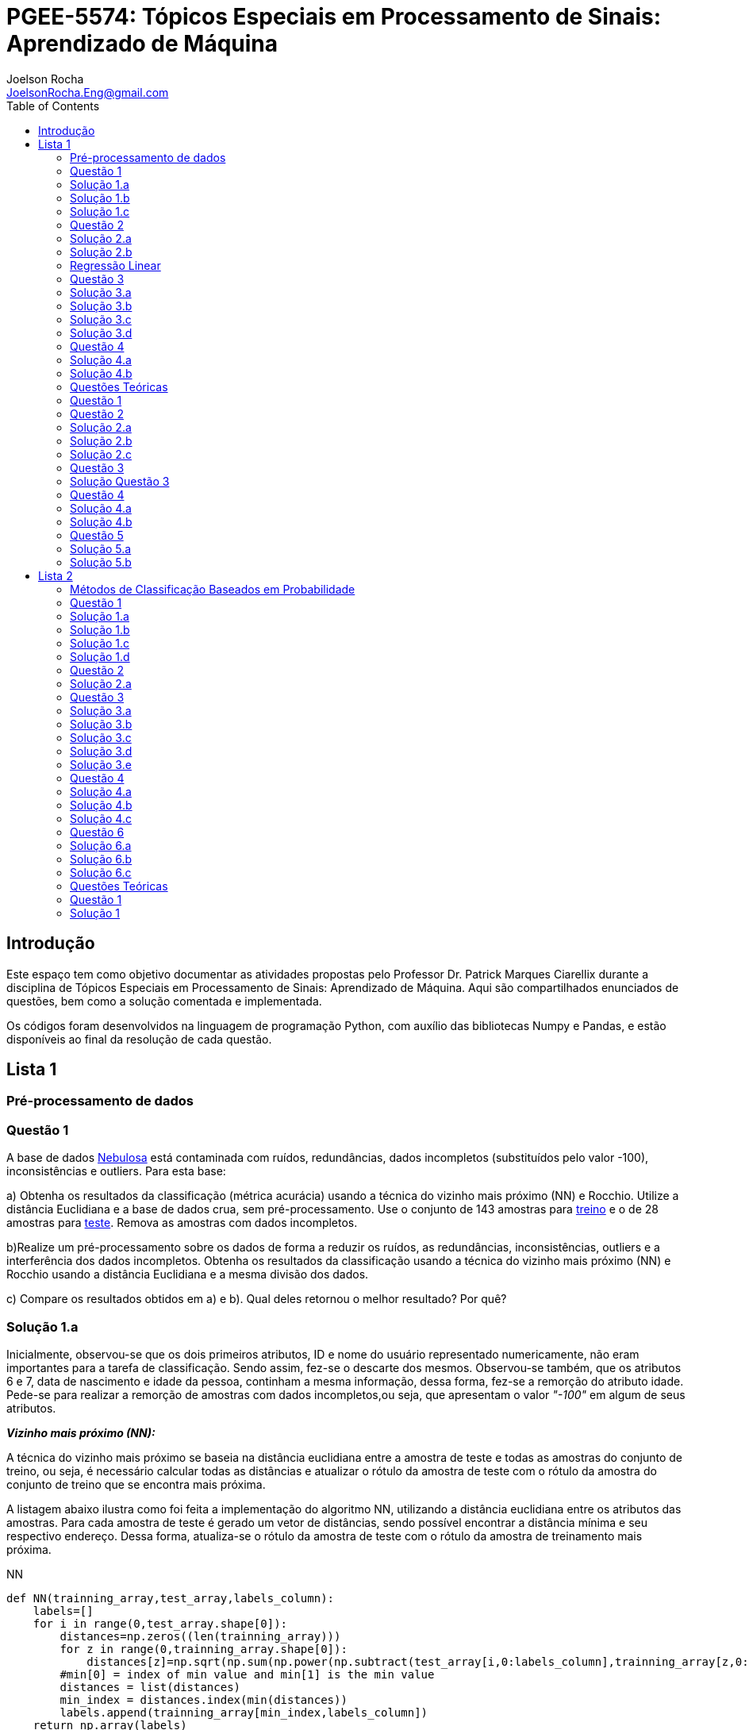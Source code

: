 :source-highlighter: pygments 	
:imagesdir: ./figs

:stem:

= PGEE-5574: Tópicos Especiais em Processamento de Sinais: Aprendizado de Máquina
Joelson Rocha <JoelsonRocha.Eng@gmail.com>
:toc: left

== Introdução

Este espaço tem como objetivo documentar as atividades propostas pelo Professor Dr. Patrick Marques Ciarellix durante a disciplina de Tópicos Especiais em Processamento de Sinais: Aprendizado de Máquina. Aqui são compartilhados enunciados de questões, bem como a solução comentada e implementada.

Os códigos foram desenvolvidos na linguagem de programação Python, com auxílio das bibliotecas Numpy e Pandas, e estão disponíveis ao final da resolução de cada questão.

== Lista 1  ==

=== Pré-processamento de dados ===
=== Questão 1 ===
A base de dados link:01/nebulosa.txt[Nebulosa] está contaminada com ruídos,
redundâncias, dados incompletos (substituídos pelo valor -100), inconsistências e 
outliers. Para esta base:

a) Obtenha os resultados da classificação (métrica acurácia) usando a técnica do vizinho
mais próximo (NN) e Rocchio. Utilize a distância Euclidiana e a base de dados crua, sem
pré-processamento. Use o conjunto de 143 amostras  para link:01/nebulosa_train.txt[treino] e o de 28 amostras
para link:01/nebulosa_test.txt[teste]. Remova as amostras com dados incompletos.

b)Realize um pré-processamento sobre os dados de forma a reduzir os ruídos, as
redundâncias, inconsistências, outliers e a interferência dos dados incompletos.
Obtenha os resultados da classificação usando a técnica do vizinho mais próximo (NN)
e Rocchio usando a distância Euclidiana e a mesma divisão dos dados.

c) Compare os resultados obtidos em a) e b). Qual deles retornou o melhor resultado?
Por quê?

=== Solução 1.a ===  

Inicialmente, observou-se que os dois primeiros atributos, ID e nome do usuário representado numericamente, não eram importantes para a tarefa de  classificação.  Sendo assim, fez-se o descarte dos mesmos. Observou-se também, que os atributos 6 e 7, data de nascimento e idade da pessoa, continham a mesma informação, dessa forma, fez-se a remorção do atributo idade.
Pede-se para realizar a remorção de amostras com dados incompletos,ou seja, que apresentam o valor _"-100"_  em algum de seus atributos.

*_Vizinho mais próximo (NN):_*

A técnica do vizinho mais próximo se baseia na distância euclidiana entre a amostra de teste e todas as amostras do conjunto de treino, ou seja, é necessário calcular todas as distâncias e atualizar o rótulo da amostra de teste com o rótulo da amostra do conjunto de treino que se encontra mais próxima. 

A listagem abaixo ilustra como foi feita a implementação do algoritmo NN, utilizando a distância euclidiana entre os atributos das amostras. Para cada amostra de teste é gerado um vetor de distâncias, sendo possível encontrar a distância mínima e seu respectivo endereço. Dessa forma, atualiza-se o rótulo da amostra de teste com o rótulo da amostra de treinamento mais próxima.

.NN
[source,python]
----
def NN(trainning_array,test_array,labels_column):
    labels=[]
    for i in range(0,test_array.shape[0]):
        distances=np.zeros((len(trainning_array)))
        for z in range(0,trainning_array.shape[0]):
            distances[z]=np.sqrt(np.sum(np.power(np.subtract(test_array[i,0:labels_column],trainning_array[z,0:labels_column]),2)))
        #min[0] = index of min value and min[1] is the min value
        distances = list(distances)
        min_index = distances.index(min(distances))
        labels.append(trainning_array[min_index,labels_column])
    return np.array(labels)
----

Após sua execução, essa função retorna um vetor com os novos rótulos encontrados para cada amostra de teste, para que dessa forma seja calculada a acurácia de tal método, comparando o vetor de rótulos corretos com os novos gerados pelo classificador NN. A função para o cálculo da acurácia segue abaixo.

.accuracy
[source,python]
----
def accuracy(labels,prediction):
    count=0
    for i in range(0,labels.shape[0]):
        if(labels[i]==prediction[i]):
            count=count+1
    return (count/len(labels))*100
----

*_Rocchio:_*

Esta técnica também se baseia na distância Euclidiana, porém medida entre a amostra de teste e os centróides gerados pelas amostras de treino de mesmo rótulo ( à partir da média de seus atributos).

A função _split_by_labels_  recebe as amostras de treinamento e as separa em 3 grupos de acordo com seus rótulos.

.split_by_labels
[source,python]
----
def split_by_labels(array):
    L1=array[array[:,array.shape[1]-1]==1]
    L2=array[array[:,array.shape[1]-1]==2]
    L3=array[array[:,array.shape[1]-1]==3]
    return L1,L2,L3
----

Em seguida, utilizou-se a função _sample_centrois_ para calcular os centroides de cada rótulo de forma individual à partir da média de cada um dos atributos das amostras de mesmo rótulo.

.sample_centroids
[source,python]
----
def sample_centroids(data):
    m=np.empty((data.shape[1] -1),dtype=float)
    for i in range (0,data.shape[1]-1):
        m[i]=np.mean(data[:,i],dtype=np.float64)
    return m
----

Uma vez tendo as coordenadas de cada um dos centroids, implementou-se a função _Rocchio_ , que calcula a distância de cada amostra de teste e atualiza seu rótulo com o centróid que está mais próximo dela.

.Rocchio
[source,python]
----
def rocchio(data,Center_1,Center_2,Center_3):
    labels=[]
    euclidian=np.empty((3),dtype = float)
    for i in range(0,data.shape[0]):
        for j in range(0,(data.shape[1]-1)):
            euclidian[0]=np.sqrt(np.power(np.sum(Center_1[j]-data[i,j]),2))
            euclidian[1]=np.sqrt(np.power(np.sum(Center_2[j]-data[i,j]),2))
            euclidian[2]=np.sqrt(np.power(np.sum(Center_3[j]-data[i,j]),2))
            
        if(np.min(euclidian)==euclidian[0]):
            labels.append(1)
        elif(np.min(euclidian)==euclidian[1]):
            labels.append(2)
        else:
            labels.append(3)
    return labels
----

Ao final, calculou-se a acurácia deste algorítmo e obteve-se o seguinte resultado, exposto na Tabela 1:

.Resultados NN e Rocchio: questão a.
[%header,cols=2*] 
|===
|Algoritmo
|Acurácia

|NN
|76.00%

|Rocchio
|96.00%
|===

=== Solução 1.b ===

Para esta questão utilizou-se o arredondamento dos dados como solução para o ruído, transformando números decimais em números inteiros. Dando continuidade ao pre-processamento de dados que foi feito na letra a, utilizou-se o artifício de substituição de valores fora da faixa (outliers) pela moda do atributo no qual o mesmo se encontra, implementação realizada na função _replace_by_mode_. 

.replace_by_mode
[source,python]
----
def replace_by_mode(array):
    for i in range(0,array.shape[1]-1):
        while (i==0):
            index = np.where((array[:,i]<1) | (array[:,i]>3)) #get indexes
            index = index[0] #array of indexes
            m=stats.mode(array[:,i],axis=None) #calculating the mode of this atribute
            for j in range(0,len(index)):
                array[index[j],i]=int(m[0])
            i=1
        
        index = np.where((array[:,i]<1) | (array[:,i]>4))
        index = index[0]
        m=stats.mode(array[:,i],axis=None)
        for j in range(0,len(index)):
            array[index[j],i]=int(m[0])
    return array
----

Os resultados obtidos com esse tipo de abordagem estão expostos na Tabela 2:


.Resultados NN e Rocchio: questão b
[%header,cols=2*] 
|===
|Algoritmo
|Acurácia

|NN
|72.00%

|Rocchio
|100.00%
|===

=== Solução 1.c  ===

Comparando as Tabelas 1 e 2, nota-se para essa base de dados, o algoritmo Rocchio teve uma acurácia melhor do que o NN nos dois casos. O pre-processamento dos dados conseguiu otimizar a tarefa de classificação para o algoritmo Rocchio, trazendo um resultado de 100%, após a detecção e substituição dos outiliers e a eliminação do ruído.

*Arquivos*

|| link:01/01.py[01.py]  || link:01/functions01.py[functions01.py] ||

=== Questão 2 ===
Dada a base de dados Breast Cancer Wisconsin (Diagnostic) (baixar em
https://archive.ics.uci.edu/ml/datasets/Breast+Cancer+Wisconsin+(Diagnostic)):

a) Obtenha a acurácia de classificação quando usando o classificador vizinho mais
próximo (NN) (utilize a distância Euclidiana). Use os dados do arquivo wdbc.data,
sendo as primeiras 300 amostras para treino e as demais para teste. Antes, repare os
atributos da base de dados e a posição dos rótulos. Quais atributos você pode eliminar
da base de dados antes do experimento? Por quê?

b) Aplique o PCA sobre os dados de treino e selecione o número de componentes até eles
corresponderem a 90% da informação de variância dos dados (conforme mostrado nos
slides). Quantos componentes foram selecionados? Calcule a nova acurácia do NN
usando as componentes selecionadas. O resultado alterou de forma significativa em
relação ao obtido em a)? Qual foi a vantagem observada usando PCA?

c) Outra técnica para redução de dimensionalidade, mas de forma supervisionada, é o
Discriminante Linear de Fisher (para duas classes) e a sua versão multiclasse. Quando
aplicado este método o tamanho do vetor de características é reduzido para C-1, onde
C é o número de classes do problema. Seguindo os slides de
http://www.csd.uwo.ca/~olga/Courses/CS434a_541a/Lecture8.pdf (há um exemplo
no meio), obtenha os novos dados após a aplicação de Fisher sobre os dados de treinoe obtenha a acurácia do NN sobre o conjunto de teste. Quais as vantagens desta abordagem sobre o PCA?

=== Solução 2.a  ===

Foram excluídas as duas primeiras colunas, pois elas dizem respeito ao ID e ao diagnóstico, variável alvo. Dessa forma,  se dividiu a base de dados conforme o enunciado e aplicou-se o algorítmo NN para a tarefa de classificação. Obtendo acurácia de *88.48%*.

=== Solução 2.b  ===

Para essa questão utilizou-se o cálculo da matriz de coeficientes de correlação, dessa forma o primeiro algoritmo implementado foi o para calcular a matriz stem:[\hat{X}], descrito abaixo:

[stem] 
++++ 
\hat{X}_{i,j}=\frac{X_{i,j}-\mu_{j}}{\sigma_{j}}
++++

Em seguida, se calculou a matriz de coeficientes de correlação stem:[C], com stem:[N=300]:

[stem]
++++
C=\frac{1}{(N-1)}\hat{X}^{T}\hat{X}
++++

O próximo passo foi extrair os autovalores e autovetores da matriz stem:[C]. Para tal, utilizou-se a função https://docs.scipy.org/doc/numpy-1.15.1/reference/generated/numpy.linalg.eigh.html[numpy.linalg.eigh]. Para se encontrar o número de componentes que correspondem a *90%* da informação da variância dos dados, criou-se a função _reduce_percent_ , que soma os autovalores de forma decrescente até que o somatório relativo seja equivalente à condição de parada fornecida  pelo usuário (*90%*).

.reduce_percent
[source,python]
----
def reduce_percent(array,stop_condititon):
    total=0
    full=np.sum(array)
    for i in range(array.size-1,1,-1):
        total=total+(total+array[i])/full
        #print(total)
        if(total >= stop_condititon):
            return (total,abs(i-array.size))
----

Para essa base de dados, foram encontradas 5 componentes principais. Dessa forma, cria-se uma matriz com os autovetores associados aos 5 maiores autovalores encontrados (stem:[V_{30x5}]). Para se encontrar a nova matriz de amostras de treinamento com as 5 componentes principais,basta multiplicar a matriz stem:[\hat{X}_{300x30}] pela matriz stem:[V_{30x5}], resultando na matriz stem:[Mtr_{300x5}].

Para se encontrar a matriz de teste com as 5 principais componentes, basta se repetir o processo, porém utilizando o stem:[\mu] e stem:[\sigma] dos atributos da base de dados de treino.

A acurácia para a tarefa de classificação através do algorítmo NN com o conjunto de dados novo teve o valor de *72.12%*, uma diferença de *16.43%* do resultado para o conjunto de dados original.É importante ressaltar que o algoritmo PCA reduziu a dimensionalidade desse conjunto de dados em aproximadamente *6 vezes*, mantendo parte da informação contida nos dados originais (reduzindo-a em apenas *10%*), e tendo um resultado satisfatório.

*Arquivos*

|| link:01/02a.py[02a.py]  || link:01/02b.py[02b.py] || link:01/functions02.py[functions02.py] ||
 
=== Regressão Linear ===

=== Questão 3 ===
Para a base de dados link:01/Runner_num.txt[Runner] obtenha:

a) A equação linear que se ajusta aos dados e a RMSE;

b) Predizer o resultado para o ano de 2020;

c) Utilize o teste de hipótese de Kendall para verificar se existe dependência entre os atributos. Realize o teste para 5% e 1% de nível de significância. Informe os resultados;

d) Calcule o coeficiente de correlação entre os dados e realize o teste de hipótese de Pearson para 5% e 1% de nível de significância (teste bilateral). Informe os resultados.

=== Solução 3.a  ===

Inicialmente observou-se que a distribuição dos dados se assemelha a uma reta, polinômio de primeiro grau, conforme a Figura 1:


.Tempo dos corredores dos 100 metros livres das olimpíadas
image::03a_1.svg[a,600,opts=inline]

Dessa forma, realizou-se a regressão linear de primeiro grau para a base de dados. Os cálculos para encontrar os coefienteces stem:[w_{0}] e stem:[w_{1}] seguem abaixo:

[stem]
++++
w_{1} = \frac{\bar{xt}-\bar{x}\bar{t}}{\bar{x^{2}}-(\bar{x})^{2}}
++++

[stem]
++++
w_{0}=\bar{t}-w_{1}\bar{x}
++++

A equação de regressão linear que se ajusta ao conjunto de dados tem a seguinte forma e está ilustrada na Figura 2:

[stem]
++++
f=35.56 -0.012x
++++

.Equação de regressão linear stem:[f=35.56 -0.012x]
image::03a_2.svg[a,600,opts=inline]

Para calcular o erro RMSE utilizou-se a seguinte equação:

[stem]
++++
RMSE = \sqrt{\frac{1}{N}\sum_{k=1}^{N} (t_{k}-f(x_{k}))^{2}}
++++

O resultado obtido foi : RMSE = *22.13%*

=== Solução 3.b ===

Para se predizer o resultado para o ano de 2020, simplesmente se substituiu o valor 2020 na equação:

[stem]
++++
f(2020)=35.56 -0.012(2020)
++++

O resultado obtido foi: f(2020) = 9.53 s

=== Solução 3.c ===

Para o cálculo do stem:[\tau], utiliza-se a seguinte fórmula:

[stem]

++++
\tau = \frac{\sum_{i=2}^{N} \sum_{j=1}^{i-1} sgn(x_{j}-x_{i})sgn(y_{j}-y_{i})}{\sqrt{n_{x}}\sqrt{n_{y}}}
++++

Tal fórmula foi implementada com o auxílio da função  https://docs.python.org/2/library/itertools.html[itertools] para  criar uma lista com combinações entre os índices dos dois arrays. Em seguida criou-se a função _get_tal_ para calcular o stem:[\tau] .

.get_tal
[source,python]
----
def get_tal(a1,a2,combinations):
    positivos = 0
    negativos = 0
    matrix = 0
    for i in range(combinations.shape[0]):
        matrix=(a1[combinations[i][0]]-a1[combinations[i][1]])*(a2[combinations[i][0]]-a2[combinations[i][1]])
        if(matrix>0):
            positivos = positivos +1
        else:
            negativos=negativos+1
   
    N=(a1.size*(a1.size-1))/2

    tal = (positivos-negativos)/(N)
    return tal
----

O valor de stem:[\tau] calculado foi de : stem:[|\tau|] = 0.87. Pela tabela de distribuição de  T de Student: stem:[z_{1-\frac{0.05}{2}}=1.96] e stem:[z_{1-\frac{0.01}{2}}= 2.33]. Substituindo seus valores na equação para o teste de hipótese dos coeficientes de correlação de Kendall, tem-se:

Para 5%:
[stem]
++++
|\tau| > 1.96 \sqrt{\frac{2(2N+5)}{9N(N-1)}} 

\rightarrow 0.87 > 0.26
++++

Portanto, a hipótese nula foi rejeitada para 5% e existe a possibilidade de haver dependência entre x e y com 95% de significância.

Já para 1%:

[stem]
++++
|\tau| > 2.33 \sqrt{\frac{2(2N+5)}{9N(N-1)}} 

\rightarrow 0.87 > 0.31
++++

Portanto, a hipótese nula foi rejeitada para 1% e existe a possibilidade de haver dependência entre x e y com 99% de significância.


=== Solução 3.d ===

Para realizar o teste de hipótese pelo coeficiente de correlação de Pearson, primeiramente foi obtido o valor P, coeficietne de correlação entre dois atributos, utilizando-se a seguinte fórmula:

[stem]
++++
P=\frac{cov(x,y)}{\sqrt(var(x))\sqrt(var(y))} \rightarrow P = -0.91
++++

Nota-se que o valor de P se encontra próximo ao valor -1, o que significa que a correlação linear é quase perfeita negativa entre x e y.

Em seguida, calcula-se a estatística do teste:

[stem]
++++
t_{0}=\frac{\hat{p}\sqrt{N-2}}{\sqrt(1-\hat{p}^{2})} \rightarrow t_{0}= -11.26
++++

Substituindo seu valor e os valores de stem:[t_{\frac{0.05}{2},N-2} =2.052] e stem:[t_{\frac{0.01}{2},N-2} =2.771] fórmula para hipótese nula rejeita, tem-se:

Para 5%:

[stem]
++++
|t_{0}|>2.052 \rightarrow 11.26 > 2.052
++++

A hipótese nula foi rejeitada para 5%, portanto há confiabilidade de 95%.

Para 1%:

[stem]
++++
|t_{0}|>2.771 \rightarrow 11.26 > 2.771
++++

A hipótese nula foi rejeitada para 5%, portanto há confiabilidade de 99%.

*Arquivos*

|| link:01/03.py[03.py]  ||

=== Questão 4 === 
Para a base de dados Auto MPG (disponibilizada em https://archive.ics.uci.edu/ml/datasets/Auto+MPG) faça:

a) Baixe o arquivo auto-mpg.data, remova as linhas que tem interrogação (?) e remova a última coluna (por quê?). Com as 150 primeiras linhas obtenha um modelo de regressão linear multivariada para predizer o valor da primeira variável (mpg). Avalie o resultado sobre o restante da base de dados, usando a métrica RMSE.

b) Verifique quais são os atributos que estão relacionados com a saída: A partir dos coeficientes obtidos, aplique o teste F de Snedecor sobre cada variável individualmente (conforme nos slides). Indique quais foram os atributos que podem ser desconsiderados. Obtenha sobre o restante da base de dados a métrica RMSE com o modelo sem considerar esses atributos (não precisa estimar um novo modelo, só considere os valores dos coeficientes deles iguais a zero). Compare os resultados obtidos em a) e em b). Considere que os resíduos do modelo possui distribuição aproximadamente normal e que stem:[F_{1,142} = 3,908].

=== Solução 4.a ===

As amostras com dados faltantes ("?") foram excluídas e o último atributo também, já que não apresenta nenhuma informação relevante para a tarefa de classificação, pois o modelo do carro não intefere em suas características. 

A rotina para a regressão foi elaborada por meio matricial, sendo possível estimar a matriz de coeficientes “W”. De posse dessa matriz foi possível calcular o vetor de saídas desejadas “t”.
 
Ao se aplicar a métrica RMSE sobre o conjunto de dados de teste foi encontrado o resultado de *6.247*.Tendo em vista que o RMSE penaliza grandes desvios entre o valor real e o estimado,para essa base de testes ele demonstrou um bom ajuste dos
dados ao modelo proposto.

=== Solução 4.b ===

Para saber se um atributo (ou conjunto de atributos) está contribuindo ou não ao modelo é
necessário se fazer o teste estatístico entre o modelo obtido com e sem o atributo analisado (teste F de
Snedecor). 

Para a elaboração desse teste, primeiro foi feito o modelo com todos os atributos e depois, cada atributo era eliminado, por vez, e calculava novamente o modelo. De posse dos valores encontrados é possível comparar qual ou quais atributos podem ser descartados. Esta
comparação é feita com o valor de 3,908, referente a distribuição normal dos dados. Sendo assim, os atributos eliminados foram os atributos 3 (x2) e 6 (x5), displacement e acceleration respectivamente.

Após a eliminação dos atributos selecionados, o novo valor de RMSE foi de 6,099, um valor
ligeiramente abaixo dos 6,247 apurados, utilizando todos os atributos. Esse resultado
confirma que os dois atributos eliminados não estavam contribuindo para a classificação.


*Arquivos*

|| link:01/04.py[04.py]  ||


=== Questões Teóricas === 

=== Questão 1 ===

Explique o dilema entre bias e variância e o seu relacionamento com underfitting e
overfitting.
=== Solução Questão 1 ===

Bias pode ser definido como a diferença entre o valor esperado calculado através do modelo desenvolvido e  o real na qual. Ele está diretamente associado à habilidade que o modelo desenvolvido tem em se ajustar conjunto de dados. Um modelo pode ser dito com um alto bias quando a sua estrutura não descreve corretamente os dados. Em resumo, Bias é o erro que ocorre ao tentar aproximar o comportamento dos dados.

Quando um modelo tem uma alta variância ele representa muito bem os dados, porém ao se trocar o conjunto de dados é comum que o resultado não seja satisfatório para a predição. A variância está associada com a quantidade na qual o modelo será alterado conforme um conjunto diferente.

O Bias, nos permite entender o comportamento do modelo e nos dá a possibilidade de tomar ações corretivas. Quando o modelo tem um alto bias significa que pode-se adicionar mais atributos para melhorar a tarefa de classificação. No caso de alta variância, uma alternativa é redução de atributos, ou inclur mais amostras.

=== Questão 2 ===

Comente sobre a veracidade das afirmações:

a)“Quanto mais variáveis de entrada forem usadas em um modelo de aprendizado de
máquina, melhor será a qualidade do modelo”.

b)“Independente da qualidade, quanto mais amostras forem obtidas para uma base de
dados, maior a tendência de se obter modelos mais adequados”.

c)“Às vezes com simples manipulações na base de dados (limpeza, conversão de valores, etc.) pode-se conseguir melhoras significativas nos resultados, sem fazer nenhuma alteração na técnica de aprendizado de máquina usada”.

=== Solução 2.a === 

A afirmação está errada. Isto pode ser observado na questão 02.b. O conjunto inicial possui 30 atributos. Aplicou-se o PCA sobre o esse conjunto e obteve-se a mesma acurária próxima ao do conjunto original na questão 02.a. O importante é se reduzir o conjunto original, porém mantendo a relação entre as amostras.

=== Solução 2.b === 

A afirmação está errada, pois não se basta ter um grande número de amostras sem nenhum tipo de pré-processamento. Ao não se aplicar um pré-processamento no conjunto de dados, se corre o grande risco de realizar tarefas de classificação ambíguas, pois não se garante a qualidade dos dados.

=== Solução 2.c === 

A afirmação está correta. O pré-processamento de dados tem a capacidade de otimizar o procedimento de classificação e garantir que não haverá resultado distorcido.

=== Questão 3 ===

Em certas tarefas de aprendizado supervisionado as amostras de diferentes classes aparecem com sobreposição, de tal forma que não é possível obter uma superfície que separe de forma adequada as amostras das diferentes classes. O que se poderia fazer nestas situações para tentar melhorar a qualidade de classificação?

=== Solução Questão 3 ===

É possível realizar testes sobre a relação linear dos atributos para saber quais realmente influenciam ou não no comportamento dos dados com a finalidade de remover algum atributo que possa estar contribuindo diretamente para essa situação.

=== Questão 4 ===

Quais devem ser as características que uma base de dados deve ter para:

a) Uma regressão linear se ajustar bem aos dados?
b) O classificador Rocchio conseguir um bom resultado de classificação?
c) O classificador Vizinho mais Próximo conseguir um bom resultado de classificação?

=== Solução 4.a ===

Haver uma boa identificação do polinômio interpolador, baseado na observação dos dados, e que seja comprovada, através de testes de hipótese,
a interdependência dos atributos.

=== Solução 4.b ===

Uma base de dados com todas as classes balanceadas igualmente.

=== Questão 5 ===

Em uma empresa é adotado um método de Aprendizado de Máquina para detectar
defeito de fabricação de peças mecânicas, sendo que raramente acontece este tipo de
problema na fábrica. Um funcionário anuncia empolgado que o sistema alcançou uma
acurácia de 99%, porém seu gerente não achou o resultado tão relevante. Responda:

a) Por que o gerente não ficou empolgado com o resultado achado?

b) O que o funcionário poderia fazer para confirmar se o método empregado é adequado
para o problema?

=== Solução 5.a ===

Pois, conforme o enunciado cita, há um número baixo de amostras classificadas como defeituosas em relação ao número de amostras sem defeito. Dessa forma, o conjunto de dados está desbalanceado tendo como resultado favorável a classe majoritária.

=== Solução 5.b ===



Reduzir o número de amostras sem defeito, com a finalidade de garantir o correto balanceamento dos dados.



== Lista 2  ==

=== Métodos de Classificação Baseados em Probabilidade ===

=== Questão 1 ===
Para a base Car Evaluation (disponível em http://archive.ics.uci.edu/ml/), considerando que o primeiro atributo é x1, o segundo é x2 e assim por diante, estime as probabilidades:

a)P(x1 =med) e P(x2 = low)

b)P(x6=high|x3=2) e P(x2=low|x4=4)

c)P(x1=low|x2=low,X5=small) e P(x4=4|x1=med,X3=2)

d)P(x2= vhigh,X3=2|X4=2) e P(x3=4,x5=med|x1=med)



=== Solução 1.a ===
A probabilidade calculada para ambas foi de 25 stem:[\%].

=== Solução 1.b ===
O resultado obtido para *stem:[P(x6=high|x3=2)]* foi de stem:[33.33\%], já para *stem:[P(x2=low|x4=4)]* foi de stem:[25\%].

=== Solução 1.c ===
O resultado obtido para *stem:[P(x1=low|x2=low,X5=small)]* foi de stem:[25.00\%], já para *stem:[P(x4=4|x1=med,X3=2)]* foi de stem:[33.33\%].

=== Solução 1.d ===
O resultado obtido para *stem:[P(x2=vhigh,X3=2|X4=2)]* foi de stem:[6.25\%], já para *stem:[P(x3=4,x5=med|x1=med)]* foi de stem:[8.33\%].


=== Questão 2 ===
Aplique o Naive Bayes sobre a base de dados Monk's Problems (disponível em http://archive.ics.uci.edu/ml/). Obtenha a acurácia, treinando com monks-2.train e testando em monks-2.test. Realize os experimentos:

a) Considerando uma distribuição Gaussiana dos atributos;

b)Discretizando os valores em intervalos de tamanho 1;

c)Discretize os valore da mesma forma que em b) usando a suavização de Laplace.

=== Solução 2.a ===

O teorema de Naive Bayes assume que os atributos são independentes entre si, tal que:

stem:[P(x_{1},...,x_{d}|c)=P(x_{d}|c)...P(x_{2}|c)P(x_{1}|c)]

stem:[P(x_{1},...,x_{d}|c)=\prod_{i=1}^{d}P(x_{i}|c)]

Pelo teorema de Bayes:

stem:[P(c|x_{1},...,x_{d})=\frac{P(c)\prod_{i=1}^{d}P(x_{i}|c)}{P(x_{1},...,x_{d})}]


O método de do Maximum A Posteriori (MAP) foi utilizado para realizar a tarefa de classificação das amostras. Ele consiste em rotular a amostra de teste baseado na fórmula stem:[C_{MAP} = argMax_{k}P(c_{k}|x)]. A acurácia obtida foi de stem:[64.35 \%].

Obteve-se uma acurácia de  64.35%.



=== Questão 3 === 

Para a rede bayesiana da figura abaixo, verifique as seguintes afirmações,
indicando se é falso ou verdadeiro e fornecendo a devida explicação.

image::a.png[250,250,align="center"]

a) A é independe de B

b)A é independe de B tal que foi observado G

c)C é independe de B tal que foi observado H

d)G é independente de E tal que foi observado B e I

e)G é independente de I tal que foi observado A e B



=== Solução 3.a ===
stem:[A \rightarrow I \leftarrow B]: caminho bloqueado, pois I não é conhecido.

stem:[A \rightarrow D \rightarrow G \leftarrow B]:  caminho bloqueado, pois G não é conhecido.

stem:[A \rightarrow C \rightarrow G \leftarrow B]:  caminho bloqueado, pois G não é conhecido.

Dessa forma, A e B são independentes.


=== Solução 3.b ===

Analizando os caminhos que levam de A até B, tem-se:

stem:[A \rightarrow I \leftarrow B]: caminho bloqueado, pois I não é conhecido.

stem:[A \rightarrow D \rightarrow G \leftarrow B]:  caminho desbloqueado, pois G é conhecido.

stem:[A \rightarrow C \rightarrow G \leftarrow B]:  caminho desbloqueado, pois G é conhecido.

Dessa forma, A e B não são independentes.



=== Solução 3.c === 
Analizando os caminhos que levam de C até B, tem-se:


stem:[C \leftarrow A \rightarrow I \leftarrow B]: caminho bloqueado, pois I não é conhecido, logo C e B são bloqueados.

stem:[C \rightarrow G \leftarrow B]:  caminho bloqueado, pois G não é conhecido.

Portanto, C e B são independentes.


=== Solução 3.d ===
Analizando os caminhos que levam de D até E, tem-se:

stem:[G \leftarrow B \rightarrow E]: caminho bloqueado, pois B é conhecido, logo G e E são bloqueados nesse caminho.

stem:[G \leftarrow D \leftarrow A \rightarrow I \leftarrow B \rightarrow E]:  caminho bloqueado, pois B é conhecido, logo G e E são bloqueados nesse caminho.

stem:[G \leftarrow D \leftarrow A \rightarrow I \leftarrow H \leftarrow E]:  caminho desbloqueado, pois H não é conhecido, logo G e E não estão bloqueados nesse caminho.


Portanto, G e E não são independentes, pois nem todos os caminhos estão bloqueados.


=== Solução 3.e ===
Analizando os caminhos que levam de G até I, tem-se:
 
stem:[G \leftarrow B \rightarrow I]: Caminho entre G e I bloqueado, pois B é conhecido.

stem:[G \leftarrow D \leftarrow A \rightarrow I]: G e I são bloqueados, pois A é conhecido.

Dessa forma, G e I são independentes.

=== Questão 4 ===

Dada a rede bayesiana abaixo e a base de dados trânsito.txt, obtenha (na base de dados os valores 0 indicam que o evento não aconteceu, enquanto 1 aconteceu, sendo C chuva, F feriado, E ngarrafamento, R ruas alagadas e A acidente):

image::b.png[250,250,align="center"]

a)As probabilidades condicionais e a priori de cada nó necessários para o uso da
rede.

b)A probabilidade de acontecer acidente tal que foi observado ruas alagadas
(P(Acidente = 1|Ruas alafgadas = 1))

c)A probabilidade de ser feriado tal que foi observado chuva e engarrafamento
(P(Feriado = 1|Chuva = 1, Engarrafamento = 1))

=== Solução 4.a ===


stem:[P(C) = 47 \%]

stem:[P(F) = 22 \%]

stem:[\frac{P(C)}{P(R = 0, C=0)} = 0.69 \%]

stem:[\frac{P(C)}{P(R = 1, C=0)} = 99.31 \%]

stem:[\frac{P(C)}{P(R = 1, C=1)} = 99.22 \%]

stem:[\frac{P(C)}{P(R = 0, C=1)} = 0.78 \%]


stem:[P(R  = 0, E = 0 , A = 0): 0.87 \%]

stem:[P(R  = 0, E = 0 , A = 1): 99.13 \%]

stem:[P(R  = 0, E = 1 , A = 0): 0.85 \%]

stem:[P(R  = 0, E = 1 , A = 1): 99.14 \%]

stem:[P(R  = 1, E = 0 , A = 0): 0.25 \%]

stem:[P(R  = 1, E = 0 , A = 1): 99.75 \%]

stem:[P(R  = 1, E = 1 , A = 0): 0.14 \%]

stem:[P(R  = 1, E = 1 , A = 1): 99.86 \%]

=== Solução 4.b ===

stem:[P(A = 1|R  = 1) = 83.33 \%]

=== Solução 4.c ===

stem:[P(F = 1|C = 1, E = 1) = 64.71 \%]

=== Questão 6 ===
Para a base Servo (disponível em http://archive.ics.uci.edu/ml/):
a)Construa uma árvore de regressão com dois níveis de nó de decisão (isto é, o
primeiro nó de decisão (primeiro nível), os nós de decisão abaixo dele (segundo
nível) e em seguida os nós folha) usando a medida de redução de desviopadrão. Selecione aleatoriamente 75% dos dados para treinamento que serão
usados para construir a árvore. Retorne a estrutura da árvore construída.

b)Use os restantes 25% dos dados para avaliação. Retorne as medidas MAPE e
RMSE.

c)Tente obter as regras de decisão a partir da árvore construída

=== Solução 6.a ===
As árvores de decisão são utilizadas quando há presença de variável dependente contínua. A medida utilizada para escolher o atributo que melhor particionará a árvore é a redução de desvio padrão (SDR), exposta na equação abaixo:

stem:[S(D,y)=\sqrt{\frac{1}{N}\sum_{i=1}^{N}(y_{i}-\bar{y})^{2}}]

O atributo que apresentar o maior S(D,y) é escolhido para dividir a árvore.

A árvore de regressão construída é exposta na Figura abaixo.

.Árvore de regressão para base de dados Servo
image::6.svg[a,550,opts=inline]

=== Solução 6.b ===
Utilizando-se de 75% das amostras para treino e 25% para teste, obteve-se os resultados:



* MAPE = 90.00\%
* RMSE = 1.6\%

=== Solução 6.c ===
* Atributo 03 stem:[\leq 4] , Atributo 04 stem:[\leq 4]  stem:[\rightarrow] C1 = 1.42
* Atributo 03 stem:[\leq 4] , Atributo 04 > 4 stem:[\rightarrow] C2 = 1.59
* Atributo 03 > 4, Atributo 02 stem:[\leq 3] stem:[\rightarrow] C3 = 0.53
* Atributo 03 >4, Atributo 02 > 3 stem:[\rightarrow] C4 = 0.51


=== Questões Teóricas ===

=== Questão 1 ===
Prove porque uma variável constante não tem efeito em um classificador
naive Bayes

=== Solução 1 ===

O Teorema de Naive Bayes é dado pela Equação:

stem:[P(C|x_{1},x_{2},...,x_{d})=\frac{P(C)\prod_{i=1}^{d}P(x_{i}|C)}{P(x_{1},x_{2},...,x_{d}}]

Supondo um único atributo constrante, tem-se:

stem:[P(C|x_{1})=P(C)]

Para esse mesmo atributo constante e outros atributos:

stem:[P(C|x_{1},x_{2},...,x_{d})=\frac{P(C)\prod_{i=1}^{d}P(x_{i}|C)}{P(x_{1},x_{2},...,x_{d}} ]

stem:[= \frac{P(C)P(x_{1})\prod_{i=2}^{d}P(x_{i}|C)}{P(x_{1},x_{2},...,x_{d})} ]


Resultando em:

stem:[\frac{P(C)\prod_{i=2}^{d}P(x_{i}|C)}{P(x_{2},...,x_{d}|C)}]

O que mostra que o Naive Bayes é indeferente para uma variável constante.




